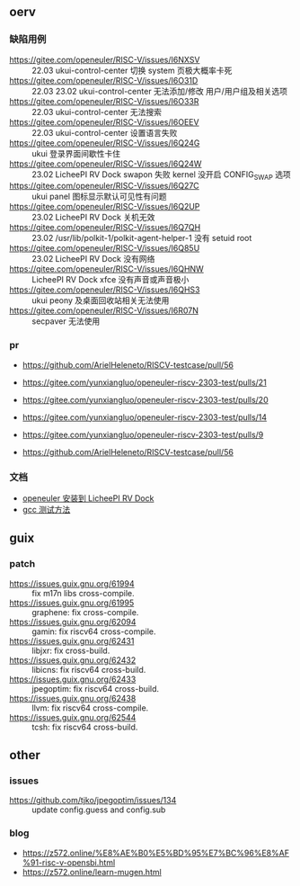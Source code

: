 ** oerv
*** 缺陷用例
- https://gitee.com/openeuler/RISC-V/issues/I6NXSV :: 22.03 ukui-control-center 切换 system 页极大概率卡死
- https://gitee.com/openeuler/RISC-V/issues/I6O31D :: 22.03 23.02 ukui-control-center 无法添加/修改 用户/用户组及相关选项 
- https://gitee.com/openeuler/RISC-V/issues/I6O33R :: 22.03 ukui-control-center 无法搜索
- https://gitee.com/openeuler/RISC-V/issues/I6OEEV :: 22.03 ukui-control-center 设置语言失败
- https://gitee.com/openeuler/RISC-V/issues/I6Q24G :: ukui 登录界面间歇性卡住
- https://gitee.com/openeuler/RISC-V/issues/I6Q24W :: 23.02 LicheePI RV Dock swapon 失败 kernel 没开启 CONFIG_SWAP 选项
- https://gitee.com/openeuler/RISC-V/issues/I6Q27C :: ukui panel 图标显示默认可见性有问题
- https://gitee.com/openeuler/RISC-V/issues/I6Q2UP :: 23.02 LicheePI RV Dock 关机无效
- https://gitee.com/openeuler/RISC-V/issues/I6Q7QH :: 23.02 /usr/lib/polkit-1/polkit-agent-helper-1 没有 setuid root
- https://gitee.com/openeuler/RISC-V/issues/I6Q85U :: 23.02 LicheePI RV Dock 没有网络
- https://gitee.com/openeuler/RISC-V/issues/I6QHNW :: LicheePI RV Dock xfce 没有声音或声音极小
- https://gitee.com/openeuler/RISC-V/issues/I6QHS3 :: ukui peony 及桌面回收站相关无法使用
- https://gitee.com/openeuler/RISC-V/issues/I6R07N :: secpaver 无法使用
*** pr
- https://github.com/ArielHeleneto/RISCV-testcase/pull/56

- https://gitee.com/yunxiangluo/openeuler-riscv-2303-test/pulls/21  
- https://gitee.com/yunxiangluo/openeuler-riscv-2303-test/pulls/20
- https://gitee.com/yunxiangluo/openeuler-riscv-2303-test/pulls/14
- https://gitee.com/yunxiangluo/openeuler-riscv-2303-test/pulls/9
- https://github.com/ArielHeleneto/RISCV-testcase/pull/56


*** 文档
- [[file:oerv-install-to-licheepi-rv-dock.org][openeuler 安装到 LicheePI RV Dock]]
- [[file:oerv-do-gcc-test.org][gcc 测试方法]]

** guix
*** patch
- https://issues.guix.gnu.org/61994 :: fix m17n libs cross-compile.
- https://issues.guix.gnu.org/61995 :: graphene: fix cross-compile.
- https://issues.guix.gnu.org/62094 :: gamin: fix riscv64 cross-compile.
- https://issues.guix.gnu.org/62431 :: libjxr: fix cross-build.
- https://issues.guix.gnu.org/62432 :: libicns: fix riscv64 cross-build.
- https://issues.guix.gnu.org/62433 :: jpegoptim: fix riscv64 cross-build.
- https://issues.guix.gnu.org/62438 :: llvm: fix riscv64 cross-compile.
- https://issues.guix.gnu.org/62544 :: tcsh: fix riscv64 cross-build.

** other
*** issues
- https://github.com/tjko/jpegoptim/issues/134 :: update config.guess and config.sub
*** blog
- https://z572.online/%E8%AE%B0%E5%BD%95%E7%BC%96%E8%AF%91-risc-v-opensbi.html
- https://z572.online/learn-mugen.html

